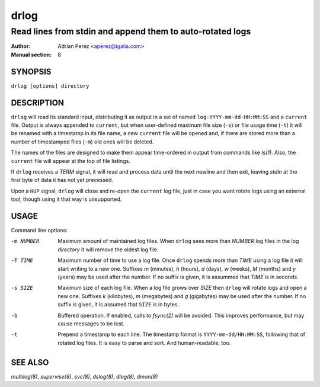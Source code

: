 =======
 drlog
=======

----------------------------------------------------------
Read lines from stdin and append them to auto-rotated logs
----------------------------------------------------------

:Author: Adrian Perez <aperez@igalia.com>
:Manual section: 8

SYNOPSIS
========

``drlog [options] directory``


DESCRIPTION
===========

``drlog`` will read its standard input, distributing it as output in a set
of named ``log-YYYY-mm-dd-HH:MM:SS`` and a ``current`` file. Output is always
appended to ``current``, but when user-defined maximum file size (``-s``) or
file usage time (``-t``) it will be renamed with a timestamp in its file name,
a new ``current`` file will be opened and, if there are stored more than
a number of timestamped files (``-m``) old ones will be deleted.

The names of the files are designed to make them appear time-ordered in
output from commands like `ls(1)`. Also, the ``current`` file will appear at
the top of file listings.

If ``drlog`` receives a *TERM* signal, it will read and process data until
the next newline and then exit, leaving *stdin* at the first byte of data it
has not yet precessed.

Upon a ``HUP`` signal, ``drlog`` will close and re-open the ``current``
log file, just in case you want rotate logs using an external tool, though
using it that way is unsupported.


USAGE
=====

Command line options:

-m NUMBER   Maximum amount of maintained log files. When ``drlog`` sees
            more than *NUMBER* log files in the log *directory* it will
            remove the oldest log file.

-T TIME     Maximum number of time to use a log file. Once ``drlog`` spends
            more than *TIME* using a log file it will start writing to a new
            one. Suffixes *m* (minutes), *h* (hours), *d* (days), *w* (weeks),
            *M* (months) and *y* (years) may be used after the number. If no
            suffix is given, it is assummed that *TIME* is in seconds.

-s SIZE     Maximum size of each log file. When a log file grows over
            *SIZE* then ``drlog`` will rotate logs and open a new one.
            Suffixes *k* (kilobytes), *m* (megabytes) and *g* (gigabytes)
            may be used after the number. If no suffix is given, it is
            assumed that ``SIZE`` is in bytes.

-b          Buffered operation. If enabled, calls to `fsync(2)` will be
            avoided. This improves performance, but may cause messages to
            be lost.

-t          Prepend a timestamp to each line. The timestamp format
            is ``YYYY-mm-dd/HH:MM:SS``, following that of rotated log files.
            It is easy to parse and sort. And human-readable, too.


SEE ALSO
========

`multilog(8)`, `supervise(8)`, `svc(8)`, `dslog(8)`, `dlog(8)`, `dmon(8)`

